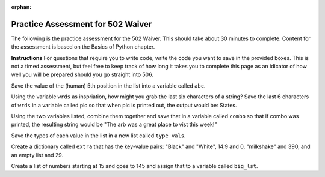 :orphan:
.. qnum::
   :prefix: pwaiver502_
   :start: 1

..  Copyright (C) Paul Resnick.  Permission is granted to copy, distribute
    and/or modify this document under the terms of the GNU Free Documentation
    License, Version 1.3 or any later version published by the Free Software
    Foundation; with Invariant Sections being Forward, Prefaces, and
    Contributor List, no Front-Cover Texts, and no Back-Cover Texts.  A copy of
    the license is included in the section entitled "GNU Free Documentation
    License".


.. highlight:: python
    :linenothreshold: 500


Practice Assessment for 502 Waiver
::::::::::::::::::::::::::::::::::

The following is the practice assessment for the 502 Waiver. This should take about 30 minutes to complete. Content for the assessment is based on the Basics of Python chapter.

**Instructions** For questions that require you to write code, write the code you want to save in the provided boxes. This is not a timed assessment, but feel free to keep track of how long it takes you to complete this page as an idicator of how well you will be prepared should you go straight into 506.

.. mchoicemf:: pwaiver_mc_1
   :answer_a: "Hello, world!"
   :answer_b: Hello, world!
   :answer_c: An error occurs, you have not initialized the type of the variable.
   :feedback_a: When printing a string, the quotes are not included.
   :feedback_b: When printing a string, the quotes are not included.
   :feedback_c: Python does not require that you initialize your variable's type.
   :correct:

   What is the output when this code is run?

   .. sourcecode:: python

      first_prog = "Hello, world!"
      print first_prog

.. mchoicema:: pwaiver_mc_2
   :answer_a: var[2]
   :answer_b: var[2:3]
   :answer_c: var["g"]
   :answer_d: var[8]
   :feedback_a: This refers to the substring "g".
   :feedback_b: Instead of being a string type, this one is a list because it used slicing.
   :feedback_c: An Error occurs because when indexing, you must use the numerical position.
   :feedback_d: This refers to the substring "g".
   :correct: a,d

   Which of these are equivalent? (Choose all that apply)

   .. sourcecode:: python

      var = "Big House!"

.. mchoicemf:: pwaiver_mc_3
   :answer_a: 23
   :answer_b: 26
   :answer_c: 22
   :answer_d: An Error occurs, incorrect use of len function.
   :feedback_a: Spaces are counted as characters and are accounted for when using the len function.
   :feedback_b: There are 26 characters.
   :feedback_c: Spaces and puncuation are counted as characters and are accounted for when using the len function.
   :feedback_d: The len function can take a variable as input, this does not cause an error.
   :correct: b

   Which is these is the correct number produced by the following code?

   .. sourcecode:: python

      sent = "Welcome to the University."
      print len(sent)

.. mchoicema:: pwaiver_mc_4
   :answer_a: When doing calculations to denote what should be done first.
   :answer_b: Creating lists.
   :answer_c: Calling a function.
   :answer_d: Creating dictionaries.
   :feedback_a: You are able to use them when doing calculations.
   :feedback_b: Lists use [] as brackets, not ().
   :feedback_c: We use them in order to call or invoke a function.
   :feedback_d: Dictionaries use {} as brackets, not ().
   :correct: a,c

   Where can you use ``()`` in programming so far? (choose all that apply)

Save the value of the (human) 5th position in the list into a variable called ``abc``.

.. activecode:: pwaiver_a_1 
   :nocodelens:

   zxy = [1, 2, 30, "sims", ["Hello", 9.4, "World", "python"], 502, 506]

.. parsonsprob:: pwaiver_pp_1
   
   Arrange the following code snipits into the correct order so that if new_class is larger than or equal to 506 then it will print "You might be going into 506." If new_class is smaller than 502, print "Have you applied to the school?" Otherwise, print "This is the waiver."

   -----
   new_class = 502
   =====
   if new_class >= 506:
   =====
       print "You might be going to 506."
   =====
   elif new_class < 502:
   =====
       print "Have you applied to the school?"
   =====
   else:
   =====
       print "This is the waiver."

.. mchoicemf:: pwaiver_mc_5
   :answer_a: False
   :answer_b: True
   :feedback_a: You can have an if statement that does not have an elif and/or else.
   :feedback_b: You can have an if statement that does not have an elif and/or else.
   :correct: b

   True or false, you may have an if statement without an elif and/or else?

.. mchoicema:: pwaiver_mc_6
   :answer_a: num = num + 1
   :answer_b: num ++
   :answer_c: num ++ 1
   :answer_d: num += 1
   :feedback_a: correct, num would be reassigned the value of num plus 1.
   :feedback_b: This is not permissible in python, an Error would occur.
   :feedback_c: This is not permissible in python, an Error would occur.
   :feedback_d: correct, num would be reassigned the value of num plus 1.
   :correct: a,d

   Which snipit of code would increment the value of code by one? (choose all that apply) 

Using the variable ``wrds`` as inspriation, how might you grab the last six characters of a string? Save the last 6 characters of ``wrds`` in a variable called plc so that when plc is printed out, the output would be: States.

.. activecode:: pwaiver_a_2
   :nocodelens:

   wrds = "Summer is a warm time of year in the United States"

.. parsonsprob:: pwaiver_pp_2

   Organize the code snipits so that if the string "venmo" is an element of the list, then it prints out True, otherwise, it print False.

   -----
   lst = ["I use venmo", 
         "I owe my friend 10 dollars for pizza", 10, 
         {"pizza": 10, "burger": -7.59, "park": -2.25}]
   =====
   if "venmo" in lst:
   =====
      print True
   =====
   else:
   =====
      print False

.. mchoicemf:: pwaiver_mc_7
   :answer_a: 1
   :answer_b: 4
   :answer_c: 5
   :answer_d: 8
   :feedback_a: The last element is a list, so the len function returns the length of that list.
   :feedback_b: We are using len on a single element of the list lst_test, so it will only be the len of that element, not the whole list.
   :feedback_c: We are using len on the last element of the list which is four!
   :feedback_d: Since we are using negative indicies, we will not use "Good-bye", we will use the last element, which is the list [10, 9, [], "good night"]
   :correct: b

   What is returned at the end of this program?

   
   .. sourcecode:: python

      lst_test = ["Hello", "Good-bye", "Good day", 35.9, [10, 9, [], "good night"]]
      print len(lst_test[-1])

Using the two variables listed, combine them together and save that in a variable called ``combo`` so that if combo was printed, the resulting string would be "The arb was a great place to vist this week!"

.. activecode:: pwaiver_a_3
   :nocodelens:

   place = "The arb was a great place "
   feel = "to visit this week!"

.. mchoicema:: pwaiver_mc_8
   :answer_a: range(0, hbe)
   :answer_b: range(hbe)
   :answer_c: range(16)
   :answer_d: range() = hbe
   :feedback_a: This will produce a list that contains elements between 0 and 15.
   :feedback_b: This will produce a list that contains elements between 0 and 15.
   :feedback_c: While this would produce the correct length of a list of numbers, this is considered hardcoding. Imagine we didn't know what the string was, how would you do it then?
   :feedback_d: This would cause an error because it attempts to assign, to a function call, the value of a string. That is not permitted in Python.
   :correct: a, b

   Which snipit of code would produce a list of numbers with as many elements as this string without hardcoding? (Choose all that apply)

   .. sourcecode:: python

      hbe = "Python is great."

.. parsonsprob:: pwaiver_pp_3

   Organize the code snipits so that "Go blue!" and "Go maize!" are printed out alternately, 4 times.

   -----
   wow = "Go blue!"
   =====
   for i in range(4):
   =====
      print wow
   =====
      print "Go maize!"

.. mchoicema:: pwaiver_mc_9
   :answer_a: True
   :answer_b: true
   :answer_c: False
   :answer_d: false
   :feedback_a: True with a capital T is the boolean value.
   :feedback_b: True with a lowercase t is not a boolean, it's a variable in this case.
   :feedback_c: False with a capital F is the boolean value.
   :feedback_d: False with a lowercase f is not a boolean, it's a variable in this case.
   :correct: a,c

   Which are the boolean values? (Choose all that apply)

Save the types of each value in the list in a new list called ``type_vals``.

.. activecode:: pwaiver_a_4
   :nocodelens:

   welcome = True
   chess = "Checkmate"
   vals = [3, False, {chess: welcome, "rook": 10, 39.4: 2},
          [], welcome, "Checkers"]

.. mchoicemf:: pwaiver_mc_10
   :answer_a: dict = value[key]
   :answer_b: dict[key] = value
   :answer_c: dict = key[value]
   :answer_d: dict[value] = key
   :feedback_a: In order to create a new key value pair, the key must be next to the dictionary on the left side in order to reference the value and the value must be on the right side of the assignment statement.
   :feedback_b: The key is used on the left side of the assignment statement and the value is on the right side of the assignment statement.
   :feedback_c: In order to create a new key value pair, the key must be next to the dictionary on the left side in order to reference the value and the value must be on the right side of the assignment statement.
   :feedback_d: In order to create a new key value pair, the key must be on the right side of the assignment statement because it is used to reference the value, which is on the left side of the assignment statement.
   :correct: b

   How can you add a new key value pair for a dictionary?

.. mchoicemf:: pwaiver_mc_11
   :answer_a: indecies
   :answer_b: keys
   :answer_c: function calls
   :feedback_a: Indecies are used for things like strings and lists, but not for dictionaries.
   :feedback_b: Dictionaries use keys to access their information.
   :feedback_c: Function calls are not a way to access a dicitonary, they are used to use a function.
   :correct: b

   How are dictionaries accessed?

Create a dictionary called ``extra`` that has the key-value pairs: "Black" and "White", 14.9 and 0, "milkshake" and 390, and an empty list and 29.

.. activecode:: pwaiver_a_5
   :nocodelens:


.. mchoicemf:: pwaiver_mc_12
   :answer_a: the last value
   :answer_b: the last key
   :answer_c: the values
   :answer_d: the keys
   :answer_e: the word item
   :feedback_a: This will print out all of the keys, not one value. If we wanted to print out the 'last' value, we would have had to use the key that was associated with it to access the value and it would not have occured in the for loop.
   :feedback_b: This will print out all of the keys. If we wanted to print out the 'last' one just once, we wouldn't have put the print item statement in the for loop.
   :feedback_c: Item refers to the keys in the dictionary. If we wanted to print the values, then we would have needed to use the keys to access the values.
   :feedback_d: Item refers to the keys in the dictionary.
   :feedback_e: Item is not a string this case, it is a variable that refers to the keys in the dictionary.
   :correct: d

   What part of a dictionary is printed out at the end of the following statements?

   .. sourcecode:: python

      mydict = {True: False, "lol": "laugh out loud",
               "bark": 2, 40; 20, 
               "wonderful: ["incredible", "fabulous", "awful nice"]}
      for item in mydict:
         print item

Create a list of numbers starting at 15 and goes to 145 and assign that to a variable called ``big_lst``.

.. activecode:: pwaiver_a_6
   :nocodelens:

.. mchoicemf:: pwaiver_mc_13
   :answer_a: True
   :answer_b: False
   :answer_c: 10
   :answer_d: 4
   :answer_e: An Error occurs.
   :feedback_a: a is reassigned the value produced by the statement b == 10, which checks equivalency and is thus True.
   :feedback_b: a is reassigned the value produced by the statement b == 10, which checks equivalency and is thus True because b has been reassigned the value of a (which was 10).
   :feedback_c: a is reassigned the value produced by the statement b == 10, which checks equivalency and is thus True because b has been reassigned the value of a (which had been 10 earlier).
   :feedback_d: a is reassigned the value produced by the statement b == 10, which checks equivalency and is thus True because b has been reassigned the value of a (which had been 10 earlier).
   :feedback_e:
   :correct: a

   What prints out at the end of this code?

   .. sourcecode:: python

      b = 4
      a = 10
      b = a
      a = b == 10
      print a




